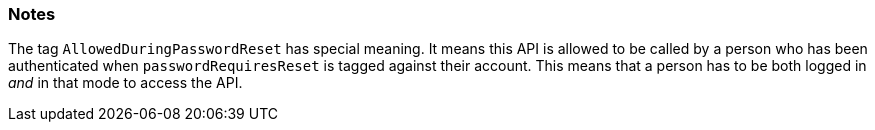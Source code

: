 === Notes

The tag `AllowedDuringPasswordReset` has special meaning. It means this API is allowed to be called by a person
who has been authenticated when `passwordRequiresReset` is tagged against their account. This means that
a person has to be both logged in _and_ in that mode to access the API. 

